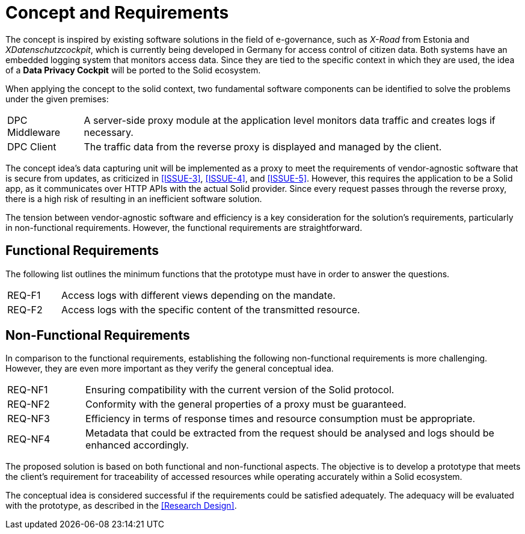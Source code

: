 = Concept and Requirements

The concept is inspired by existing software solutions in the field of e-governance, such as _X-Road_ from Estonia and _XDatenschutzcockpit_, which is currently being developed in Germany for access control of citizen data.
Both systems have an embedded logging system that monitors access data.
Since they are tied to the specific context in which they are used, the idea of a *Data Privacy Cockpit* will be ported to the Solid ecosystem.

When applying the concept to the solid context, two fundamental software components can be identified to solve the problems under the given premises:

[horizontal]
DPC Middleware:: A server-side proxy module at the application level monitors data traffic and creates logs if necessary.
DPC Client:: The traffic data from the reverse proxy is displayed and managed by the client.

The concept idea's data capturing unit will be implemented as a proxy to meet the requirements of vendor-agnostic software that is secure from updates, as criticized in <<ISSUE-3>>, <<ISSUE-4>>, and <<ISSUE-5>>.
However, this requires the application to be a Solid app, as it communicates over HTTP APIs with the actual Solid provider.
Since every request passes through the reverse proxy, there is a high risk of resulting in an inefficient software solution.

The tension between vendor-agnostic software and efficiency is a key consideration for the solution's requirements, particularly in non-functional requirements.
However, the functional requirements are straightforward.

== Functional Requirements

The following list outlines the minimum functions that the prototype must have in order to answer the questions.

[horizontal,labelwidth=15]
[[REQ-F1,REQ-F1]] REQ-F1:: Access logs with different views depending on the mandate.
[[REQ-F2,REQ-F2]] REQ-F2:: Access logs with the specific content of the transmitted resource.
// [[REQ-F3,REQ-F3]] REQ-F3:: Rule-based filtering of network requests by the owner of the resource.

== Non-Functional Requirements

In comparison to the functional requirements, establishing the following non-functional requirements is more challenging.
However, they are even more important as they verify the general conceptual idea.

[horizontal,labelwidth=15]
[[REQ-NF1,REQ-NF1]] REQ-NF1:: Ensuring compatibility with the current version of the Solid protocol.
[[REQ-NF2,REQ-NF2]] REQ-NF2:: Conformity with the general properties of a proxy must be guaranteed.
[[REQ-NF3,REQ-NF3]] REQ-NF3:: Efficiency in terms of response times and resource consumption must be appropriate.
[[REQ-NF4,REQ-NF4]] REQ-NF4:: Metadata that could be extracted from the request should be analysed and logs should be enhanced accordingly.

The proposed solution is based on both functional and non-functional aspects.
The objective is to develop a prototype that meets the client’s requirement for traceability of accessed resources while operating accurately within a Solid ecosystem.

The conceptual idea is considered successful if the requirements could be satisfied adequately.
The adequacy will be evaluated with the prototype, as described in the <<Research Design>>.
